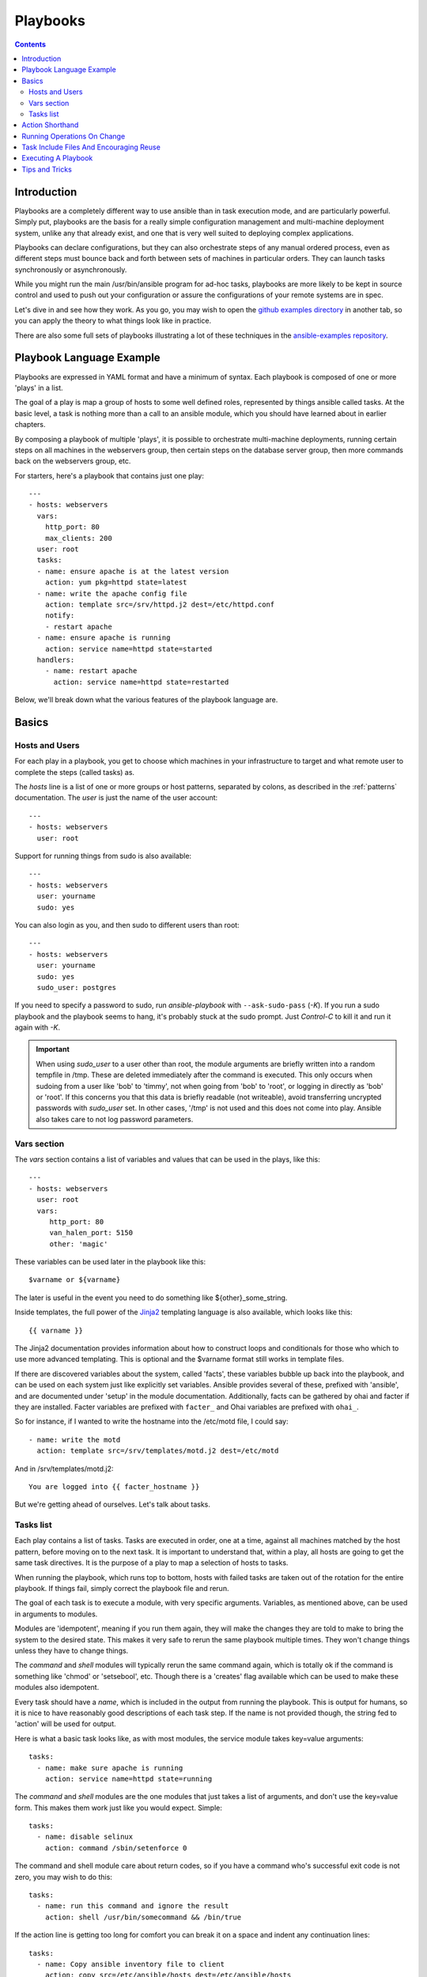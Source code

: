 Playbooks
=========

.. contents::
   :depth: 2
   :backlinks: top

Introduction
````````````

Playbooks are a completely different way to use ansible than in task execution mode, and are
particularly powerful. Simply put, playbooks are the basis for a really simple
configuration management and multi-machine deployment system,
unlike any that already exist, and one that is very well suited to deploying complex applications.

Playbooks can declare configurations, but they can also orchestrate steps of
any manual ordered process, even as different steps must bounce back and forth
between sets of machines in particular orders.  They can launch tasks
synchronously or asynchronously.

While you might run the main /usr/bin/ansible program for ad-hoc
tasks, playbooks are more likely to be kept in source control and used
to push out your configuration or assure the configurations of your
remote systems are in spec.

Let's dive in and see how they work.  As you go, you may wish to open
the `github examples directory <https://github.com/ansible/ansible/tree/devel/examples/playbooks>`_ in
another tab, so you can apply the theory to what things look like in practice.

There are also some full sets of playbooks illustrating a lot of these techniques in the
`ansible-examples repository <https://github.com/ansible/ansible-examples>`_.

Playbook Language Example
`````````````````````````

Playbooks are expressed in YAML format and have a minimum of syntax.
Each playbook is composed of one or more 'plays' in a list.

The goal of a play is map a group of hosts to some well defined roles, represented by
things ansible called tasks.  At the basic level, a task is nothing more than a call
to an ansible module, which you should have learned about in earlier chapters.

By composing a playbook of multiple 'plays', it is possible to
orchestrate multi-machine deployments, running certain steps on all
machines in the webservers group, then certain steps on the database
server group, then more commands back on the webservers group, etc.

For starters, here's a playbook that contains just one play::

    ---
    - hosts: webservers
      vars:
        http_port: 80
        max_clients: 200
      user: root
      tasks:
      - name: ensure apache is at the latest version
        action: yum pkg=httpd state=latest
      - name: write the apache config file
        action: template src=/srv/httpd.j2 dest=/etc/httpd.conf
        notify:
        - restart apache
      - name: ensure apache is running
        action: service name=httpd state=started
      handlers:
        - name: restart apache
          action: service name=httpd state=restarted

Below, we'll break down what the various features of the playbook language are.

Basics
``````

Hosts and Users
+++++++++++++++

For each play in a playbook, you get to choose which machines in your infrastructure
to target and what remote user to complete the steps (called tasks) as.

The `hosts` line is a list of one or more groups or host patterns,
separated by colons, as described in the :ref:`patterns`
documentation.  The `user` is just the name of the user account::

    ---
    - hosts: webservers
      user: root


Support for running things from sudo is also available::

    ---
    - hosts: webservers
      user: yourname
      sudo: yes

You can also login as you, and then sudo to different users than root::

    ---
    - hosts: webservers
      user: yourname
      sudo: yes
      sudo_user: postgres

If you need to specify a password to sudo, run `ansible-playbook` with ``--ask-sudo-pass`` (`-K`).
If you run a sudo playbook and the playbook seems to hang, it's probably stuck at the sudo prompt.
Just `Control-C` to kill it and run it again with `-K`.

.. important::

   When using `sudo_user` to a user other than root, the module
   arguments are briefly written into a random tempfile in /tmp.
   These are deleted immediately after the command is executed.  This
   only occurs when sudoing from a user like 'bob' to 'timmy', not
   when going from 'bob' to 'root', or logging in directly as 'bob' or
   'root'.  If this concerns you that this data is briefly readable
   (not writeable), avoid transferring uncrypted passwords with
   `sudo_user` set.  In other cases, '/tmp' is not used and this does
   not come into play. Ansible also takes care to not log password
   parameters.

Vars section
++++++++++++

The `vars` section contains a list of variables and values that can be used in the plays, like this::

    ---
    - hosts: webservers
      user: root
      vars:
         http_port: 80
         van_halen_port: 5150
         other: 'magic'

These variables can be used later in the playbook like this::

    $varname or ${varname}

The later is useful in the event you need to do something like ${other}_some_string.

Inside templates, the full power of the `Jinja2 <http://jinja.pocoo.org/docs/>`_ templating language is also available, which looks like this::

    {{ varname }}

The Jinja2 documentation provides information about how to construct loops and conditionals for those
who which to use more advanced templating.  This is optional and the $varname format still works in template
files.

If there are discovered variables about the system, called 'facts', these variables bubble up back into the
playbook, and can be used on each system just like explicitly set variables.  Ansible provides several
of these, prefixed with 'ansible', and are documented under 'setup' in the module documentation.  Additionally,
facts can be gathered by ohai and facter if they are installed.  Facter variables are prefixed with ``facter_`` and Ohai
variables are prefixed with ``ohai_``.

So for instance, if I wanted
to write the hostname into the /etc/motd file, I could say::

   - name: write the motd
     action: template src=/srv/templates/motd.j2 dest=/etc/motd

And in /srv/templates/motd.j2::

   You are logged into {{ facter_hostname }}

But we're getting ahead of ourselves.  Let's talk about tasks.

Tasks list
++++++++++

Each play contains a list of tasks.  Tasks are executed in order, one
at a time, against all machines matched by the host pattern,
before moving on to the next task.  It is important to understand that, within a play,
all hosts are going to get the same task directives.  It is the purpose of a play to map
a selection of hosts to tasks.

When running the playbook, which runs top to bottom, hosts with failed tasks are
taken out of the rotation for the entire playbook.  If things fail, simply correct the playbook file and rerun.

The goal of each task is to execute a module, with very specific arguments.
Variables, as mentioned above, can be used in arguments to modules.

Modules are 'idempotent', meaning if you run them
again, they will make the changes they are told to make to bring the
system to the desired state.  This makes it very safe to rerun
the same playbook multiple times.  They won't change things
unless they have to change things.

The `command` and `shell` modules will typically rerun the same command again,
which is totally ok if the command is something like
'chmod' or 'setsebool', etc.  Though there is a 'creates' flag available which can
be used to make these modules also idempotent.

Every task should have a `name`, which is included in the output from
running the playbook.   This is output for humans, so it is
nice to have reasonably good descriptions of each task step.  If the name
is not provided though, the string fed to 'action' will be used for
output.

Here is what a basic task looks like, as with most modules,
the service module takes key=value arguments::

   tasks:
     - name: make sure apache is running
       action: service name=httpd state=running

The `command` and `shell` modules are the one modules that just takes a list
of arguments, and don't use the key=value form.  This makes
them work just like you would expect. Simple::

   tasks:
     - name: disable selinux
       action: command /sbin/setenforce 0

The command and shell module care about return codes, so if you have a command
who's successful exit code is not zero, you may wish to do this::

   tasks:
     - name: run this command and ignore the result
       action: shell /usr/bin/somecommand && /bin/true

If the action line is getting too long for comfort you can break it on
a space and indent any continuation lines::

    tasks:
      - name: Copy ansible inventory file to client
        action: copy src=/etc/ansible/hosts dest=/etc/ansible/hosts
                owner=root group=root mode=0644

Variables can be used in action lines.   Suppose you defined
a variable called 'vhost' in the 'vars' section, you could do this::

   tasks:
     - name: create a virtual host file for $vhost
       action: template src=somefile.j2 dest=/etc/httpd/conf.d/$vhost

Those same variables are usable in templates, which we'll get to later.

Now in a very basic playbook all the tasks will be listed directly in that play, though it will usually
make more sense to break up tasks using the 'include:' directive.  We'll show that a bit later.

Action Shorthand
````````````````

.. versionadded: 0.8

Rather than listing out the explicit word, "action:", like so::

    action: template src=templates/foo.j2 dest=/etc/foo.conf

It is also possible to say:

    template: src=templates/foo.j2 dest=/etc/foo.conf

The name of the module is simply followed by a colon and the arguments to that module.  We think this is a lot more intuitive.  
Our documentation has not converted over to this new format just yet as many users may still be using older versions.  
You'll be able to use both formats forever.

Running Operations On Change
````````````````````````````

As we've mentioned, modules are written to be 'idempotent' and can relay  when
they have made a change on the remote system.   Playbooks recognize this and
have a basic event system that can be used to respond to change.

These 'notify' actions are triggered at the end of each 'play' in a playbook, and
trigger only once each.  For instance, multiple resources may indicate
that apache needs to be restarted, but apache will only be bounced once.

Here's an example of restarting two services when the contents of a file
change, but only if the file changes::

   - name: template configuration file
     action: template src=template.j2 dest=/etc/foo.conf
     notify:
        - restart memcached
        - restart apache

The things listed in the 'notify' section of a task are called
handlers.

Handlers are lists of tasks, not really any different from regular
tasks, that are referenced by name.  Handlers are what notifiers
notify.  If nothing notifies a handler, it will not run.  Regardless
of how many things notify a handler, it will run only once, after all
of the tasks complete in a particular play.

Here's an example handlers section::

    handlers:
        - name: restart memcached
          action: service name=memcached state=restarted
        - name: restart apache
          action: service name=apache state=restarted

Handlers are best used to restart services and trigger reboots.  You probably
won't need them for much else.

.. note::
   Notify handlers are always run in the order written.


Task Include Files And Encouraging Reuse
````````````````````````````````````````

Suppose you want to reuse lists of tasks between plays or playbooks.  You can use
include files to do this.  Use of included task lists is a great way to define a role
that system is going to fulfill.  Remember, the goal of a play in a playbook is to map
a group of systems into multiple roles.  Let's see what this looks like...

A task include file simply contains a flat list of tasks, like so::

    ---
    # possibly saved as tasks/foo.yml
    - name: placeholder foo
      action: command /bin/foo
    - name: placeholder bar
      action: command /bin/bar

Include directives look like this, and can be mixed in with regular tasks in a playbook::

   tasks:
    - include: tasks/foo.yml

You can also pass variables into includes.  We call this a 'parameterized include'.

For instance, if deploying multiple wordpress instances, I could
contain all of my wordpress tasks in a single wordpress.yml file, and use it like so::

   tasks:
     - include: wordpress.yml user=timmy
     - include: wordpress.yml user=alice
     - include: wordpress.yml user=bob

Variables passed in can then be used in the included files.  You can reference them like this::

   $user

(In addition to the explicitly passed in parameters, all variables from
the vars section are also available for use here as well.)

Starting in 1.0, variables can also be passed to include files using an alternative syntax,
which also supports structured variables::

    tasks:

      - include: wordpress.yml
        vars:
            user: timmy
            some_list_variable: 
              - alpha
              - beta
              - gamma

Playbooks can include other playbooks too, but that's mentioned in a later section.

.. note::
   As of 1.0, task include statements can be used at arbitrary depth.
   They were previously limited to a single level, so task includes
   could not include other files containing task includes.

Includes can also be used in the 'handlers' section, for instance, if you
want to define how to restart apache, you only have to do that once for all
of your playbooks.  You might make a handlers.yml that looks like::

   ---
   # this might be in a file like handlers/handlers.yml
   - name: restart apache
     action: service name=apache state=restarted

And in your main playbook file, just include it like so, at the bottom
of a play::

   handlers:
     - include: handlers/handlers.yml

You can mix in includes along with your regular non-included tasks and handlers.

Includes can also be used to import one playbook file into another. This allows
you to define a top-level playbook that is composed of other playbooks.

For example::

    - name: this is a play at the top level of a file
      hosts: all
      user: root
      tasks:
      - name: say hi
        tags: foo
        action: shell echo "hi..."

    - include: load_balancers.yml
    - include: webservers.yml
    - include: dbservers.yml

Note that you cannot do variable substitution when including one playbook
inside another.

.. note::

   You can not conditionally path the location to an include file,
   like you can with 'vars_files'.  If you find yourself needing to do
   this, consider how you can restructure your playbook to be more
   class/role oriented.  This is to say you cannot use a 'fact' to
   decide what include file to use.  All hosts contained within the
   play are going to get the same tasks.  ('only_if' provides some
   ability for hosts to conditionally skip tasks).

Executing A Playbook
````````````````````

Now that you've learned playbook syntax, how do you run a playbook?  It's simple.
Let's run a playbook using a parallelism level of 10::

    ansible-playbook playbook.yml -f 10

Tips and Tricks
```````````````

Look at the bottom of the playbook execution for a summary of the nodes that were executed
and how they performed.   General failures and fatal "unreachable" communication attempts are
kept separate in the counts.

If you ever want to see detailed output from successful modules as well as unsuccessful ones,
use the '--verbose' flag.  This is available in Ansible 0.5 and later.

Also, in version 0.5 and later, Ansible playbook output is vastly upgraded if the cowsay
package is installed.  Try it!

In version 0.7 and later, to see what hosts would be affected by a playbook before you run it, you
can do this::

    ansible-playbook playbook.yml --list-hosts.

.. seealso::

   :doc:`YAMLSyntax`
       Learn about YAML syntax
   :doc:`playbooks`
       Review the basic Playbook language features
   :doc:`playbooks2`
       Learn about Advanced Playbook Features
   :doc:`bestpractices`
       Various tips about managing playbooks in the real world
   :doc:`modules`
       Learn about available modules
   :doc:`moduledev`
       Learn how to extend Ansible by writing your own modules
   :doc:`patterns`
       Learn about how to select hosts
   `Github examples directory <https://github.com/ansible/ansible/tree/devel/examples/playbooks>`_
       Complete playbook files from the github project source
   `Mailing List <http://groups.google.com/group/ansible-project>`_
       Questions? Help? Ideas?  Stop by the list on Google Groups


